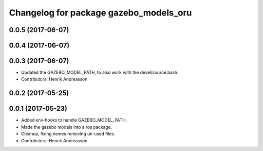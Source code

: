 ^^^^^^^^^^^^^^^^^^^^^^^^^^^^^^^^^^^^^^^
Changelog for package gazebo_models_oru
^^^^^^^^^^^^^^^^^^^^^^^^^^^^^^^^^^^^^^^

0.0.5 (2017-06-07)
------------------

0.0.4 (2017-06-07)
------------------

0.0.3 (2017-06-07)
------------------
* Updated the GAZEBO_MODEL_PATH, to also work with the devel/source.bash.
* Contributors: Henrik Andreasson

0.0.2 (2017-05-25)
------------------

0.0.1 (2017-05-23)
------------------
* Added env-hooks to handle GAZEBO_MODEL_PATH.
* Made the gazebo models into a ros package.
* Cleanup, fixing names removing un-used files.
* Contributors: Henrik Andreasson
